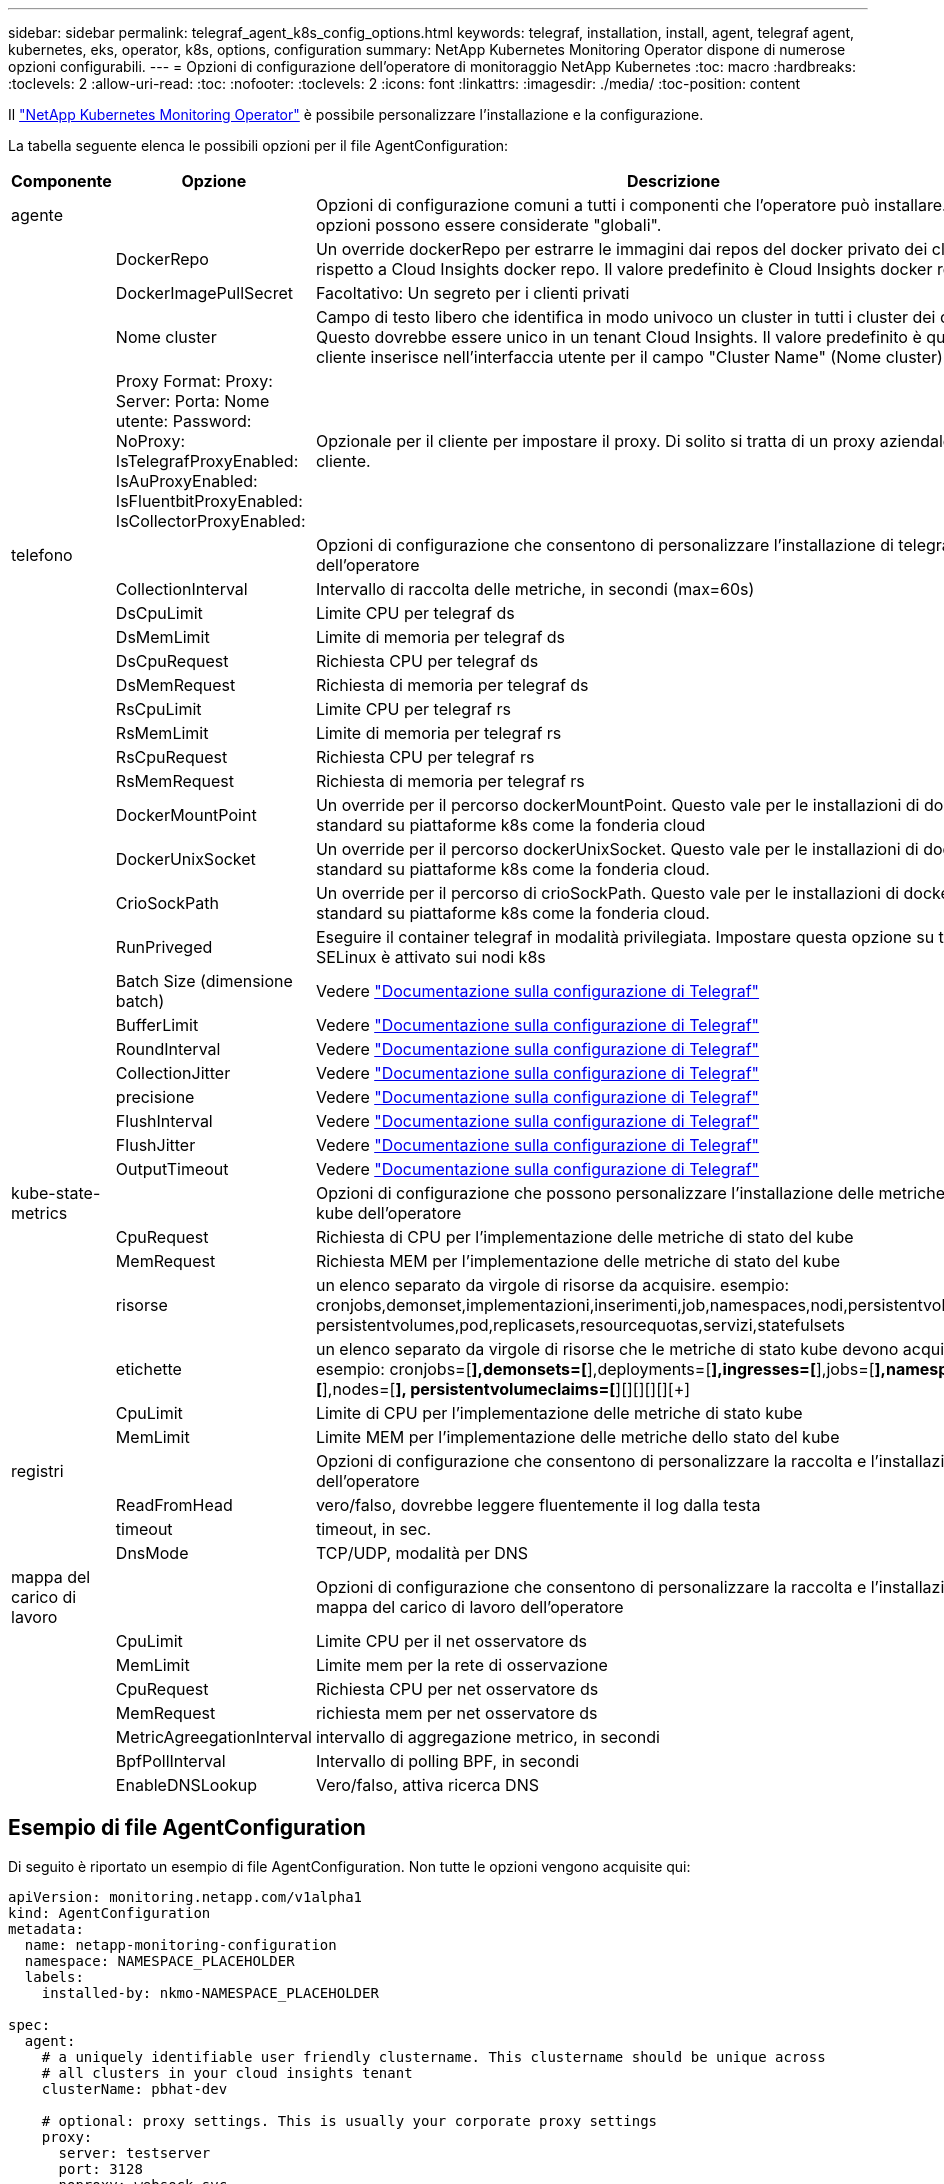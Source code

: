 ---
sidebar: sidebar 
permalink: telegraf_agent_k8s_config_options.html 
keywords: telegraf, installation, install, agent, telegraf agent, kubernetes, eks, operator, k8s, options, configuration 
summary: NetApp Kubernetes Monitoring Operator dispone di numerose opzioni configurabili. 
---
= Opzioni di configurazione dell'operatore di monitoraggio NetApp Kubernetes
:toc: macro
:hardbreaks:
:toclevels: 2
:allow-uri-read: 
:toc: 
:nofooter: 
:toclevels: 2
:icons: font
:linkattrs: 
:imagesdir: ./media/
:toc-position: content


[role="lead"]
Il link:task_config_telegraf_agent_k8s.html["NetApp Kubernetes Monitoring Operator"] è possibile personalizzare l'installazione e la configurazione.

La tabella seguente elenca le possibili opzioni per il file AgentConfiguration:

[cols="1,1,2"]
|===
| Componente | Opzione | Descrizione 


| agente |  | Opzioni di configurazione comuni a tutti i componenti che l'operatore può installare. Queste opzioni possono essere considerate "globali". 


|  | DockerRepo | Un override dockerRepo per estrarre le immagini dai repos del docker privato dei clienti rispetto a Cloud Insights docker repo. Il valore predefinito è Cloud Insights docker repo 


|  | DockerImagePullSecret | Facoltativo: Un segreto per i clienti privati 


|  | Nome cluster | Campo di testo libero che identifica in modo univoco un cluster in tutti i cluster dei clienti. Questo dovrebbe essere unico in un tenant Cloud Insights. Il valore predefinito è quello che il cliente inserisce nell'interfaccia utente per il campo "Cluster Name" (Nome cluster) 


|  | Proxy Format: Proxy: Server: Porta: Nome utente: Password: NoProxy: IsTelegrafProxyEnabled: IsAuProxyEnabled: IsFluentbitProxyEnabled: IsCollectorProxyEnabled: | Opzionale per il cliente per impostare il proxy. Di solito si tratta di un proxy aziendale del cliente. 


| telefono |  | Opzioni di configurazione che consentono di personalizzare l'installazione di telegraf dell'operatore 


|  | CollectionInterval | Intervallo di raccolta delle metriche, in secondi (max=60s) 


|  | DsCpuLimit | Limite CPU per telegraf ds 


|  | DsMemLimit | Limite di memoria per telegraf ds 


|  | DsCpuRequest | Richiesta CPU per telegraf ds 


|  | DsMemRequest | Richiesta di memoria per telegraf ds 


|  | RsCpuLimit | Limite CPU per telegraf rs 


|  | RsMemLimit | Limite di memoria per telegraf rs 


|  | RsCpuRequest | Richiesta CPU per telegraf rs 


|  | RsMemRequest | Richiesta di memoria per telegraf rs 


|  | DockerMountPoint | Un override per il percorso dockerMountPoint. Questo vale per le installazioni di docker non standard su piattaforme k8s come la fonderia cloud 


|  | DockerUnixSocket | Un override per il percorso dockerUnixSocket. Questo vale per le installazioni di docker non standard su piattaforme k8s come la fonderia cloud. 


|  | CrioSockPath | Un override per il percorso di crioSockPath. Questo vale per le installazioni di docker non standard su piattaforme k8s come la fonderia cloud. 


|  | RunPriveged | Eseguire il container telegraf in modalità privilegiata. Impostare questa opzione su true se SELinux è attivato sui nodi k8s 


|  | Batch Size (dimensione batch) | Vedere link:https://github.com/influxdata/telegraf/blob/master/docs/CONFIGURATION.md#agent["Documentazione sulla configurazione di Telegraf"] 


|  | BufferLimit | Vedere link:https://github.com/influxdata/telegraf/blob/master/docs/CONFIGURATION.md#agent["Documentazione sulla configurazione di Telegraf"] 


|  | RoundInterval | Vedere link:https://github.com/influxdata/telegraf/blob/master/docs/CONFIGURATION.md#agent["Documentazione sulla configurazione di Telegraf"] 


|  | CollectionJitter | Vedere link:https://github.com/influxdata/telegraf/blob/master/docs/CONFIGURATION.md#agent["Documentazione sulla configurazione di Telegraf"] 


|  | precisione | Vedere link:https://github.com/influxdata/telegraf/blob/master/docs/CONFIGURATION.md#agent["Documentazione sulla configurazione di Telegraf"] 


|  | FlushInterval | Vedere link:https://github.com/influxdata/telegraf/blob/master/docs/CONFIGURATION.md#agent["Documentazione sulla configurazione di Telegraf"] 


|  | FlushJitter | Vedere link:https://github.com/influxdata/telegraf/blob/master/docs/CONFIGURATION.md#agent["Documentazione sulla configurazione di Telegraf"] 


|  | OutputTimeout | Vedere link:https://github.com/influxdata/telegraf/blob/master/docs/CONFIGURATION.md#agent["Documentazione sulla configurazione di Telegraf"] 


| kube-state-metrics |  | Opzioni di configurazione che possono personalizzare l'installazione delle metriche di stato kube dell'operatore 


|  | CpuRequest | Richiesta di CPU per l'implementazione delle metriche di stato del kube 


|  | MemRequest | Richiesta MEM per l'implementazione delle metriche di stato del kube 


|  | risorse | un elenco separato da virgole di risorse da acquisire. esempio: cronjobs,demonset,implementazioni,inserimenti,job,namespaces,nodi,persistentvolumeclaims, persistentvolumes,pod,replicasets,resourcequotas,servizi,statefulsets 


|  | etichette | un elenco separato da virgole di risorse che le metriche di stato kube devono acquisire +++ esempio: cronjobs=[*],demonsets=[*],deployments=[*],ingresses=[*],jobs=[*],namespaces=[*],nodes=[*], persistentvolumeclaims=[*][+][+][+][+][+] 


|  | CpuLimit | Limite di CPU per l'implementazione delle metriche di stato kube 


|  | MemLimit | Limite MEM per l'implementazione delle metriche dello stato del kube 


| registri |  | Opzioni di configurazione che consentono di personalizzare la raccolta e l'installazione dei log dell'operatore 


|  | ReadFromHead | vero/falso, dovrebbe leggere fluentemente il log dalla testa 


|  | timeout | timeout, in sec. 


|  | DnsMode | TCP/UDP, modalità per DNS 


| mappa del carico di lavoro |  | Opzioni di configurazione che consentono di personalizzare la raccolta e l'installazione della mappa del carico di lavoro dell'operatore 


|  | CpuLimit | Limite CPU per il net osservatore ds 


|  | MemLimit | Limite mem per la rete di osservazione 


|  | CpuRequest | Richiesta CPU per net osservatore ds 


|  | MemRequest | richiesta mem per net osservatore ds 


|  | MetricAgreegationInterval | intervallo di aggregazione metrico, in secondi 


|  | BpfPollInterval | Intervallo di polling BPF, in secondi 


|  | EnableDNSLookup | Vero/falso, attiva ricerca DNS 
|===


== Esempio di file AgentConfiguration

Di seguito è riportato un esempio di file AgentConfiguration. Non tutte le opzioni vengono acquisite qui:

[listing]
----
apiVersion: monitoring.netapp.com/v1alpha1
kind: AgentConfiguration
metadata:
  name: netapp-monitoring-configuration
  namespace: NAMESPACE_PLACEHOLDER
  labels:
    installed-by: nkmo-NAMESPACE_PLACEHOLDER

spec:
  agent:
    # a uniquely identifiable user friendly clustername. This clustername should be unique across
    # all clusters in your cloud insights tenant
    clusterName: pbhat-dev

    # optional: proxy settings. This is usually your corporate proxy settings
    proxy:
      server: testserver
      port: 3128
      noproxy: websock.svc
      username: user
      password: pass
      isTelegrafProxyEnabled: true
      isFluentbitProxyEnabled: true
      isCollectorsProxyEnabled: true
      isAuProxyEnabled: false

    # An optional docker registry where you want docker images to be pulled from as compared to CI's docker registry
    # Please see documentation link here:
    dockerRepo: dummy.docker.repo/long/path/to/test
    # Optional: A docker image pull secret that maybe needed for your private docker registry
    dockerImagePullSecret: docker-secret-name

    # Set runPrivileged to true SELinux is enabled on your kubernetes nodes
    # runPrivileged: false

  telegraf:
    # use this settings to fine tune data collection
    collectionInterval: 20s
    #batchSize:
    #bufferLimit:
    #roundInterval:
    #collectionJitter:
    #precision:
    #flushInterval:
    #flushJitter:

    # Deamoset CPU/Mem limits and requests
    # dsCpuLimit:
    # dsMemLimit:
    # dsCpuRequest:
    # dsMemRequest:

    # replicaset CPU/Mem limits and requests
    # rsCpuLimit:
    # rsMemLimit:
    # rsCpuRequest:
    # rsMemRequest:

  kube-state-metrics:
    # cpuRequest:
    # memRequest:

    # a comma separated list of resources to capture.
    # example: cronjobs,daemonsets,deployments,ingresses,jobs,namespaces,nodes,persistentvolumeclaims,persistentvolumes,pods,replicasets,resourcequotas,services,statefulsets
    # resources:

    # a comma seperated list of resources that kube-state-metrics should capture
    # example: cronjobs=[*],daemonsets=[*],deployments=[*],ingresses=[*],jobs=[*],namespaces=[*],nodes=[*],persistentvolumeclaims=[*],persistentvolumes=[*],pods=[*],replicasets=[*],resourcequotas=[*],services=[*],statefulsets=[*]
    # labels:
----